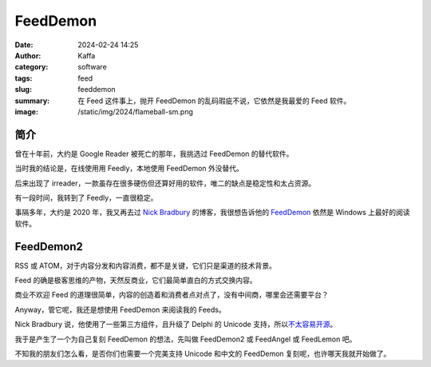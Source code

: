 FeedDemon
##################################################

:date: 2024-02-24 14:25
:author: Kaffa
:category: software
:tags: feed
:slug: feeddemon
:summary: 在 Feed 这件事上，抛开 FeedDemon 的乱码瑕疵不说，它依然是我最爱的 Feed 软件。
:image: /static/img/2024/flameball-sm.png

简介
======================

曾在十年前，大约是 Google Reader 被死亡的那年，我挑选过 FeedDemon 的替代软件。

当时我的结论是，在线使用用 Feedly，本地使用 FeedDemon 外没替代。

后来出现了 irreader，一款虽存在很多硬伤但还算好用的软件，唯二的缺点是稳定性和太占资源。

有一段时间，我转到了 Feedly，一直很稳定。

事隔多年，大约是 2020 年，我又再去过 `Nick Bradbury`_ 的博客，我很想告诉他的 `FeedDemon`_ 依然是 Windows 上最好的阅读软件。

FeedDemon2
======================

RSS 或 ATOM，对于内容分发和内容消费，都不是关键，它们只是渠道的技术背景。

Feed 的确是极客思维的产物，天然反商业，它们最简单直白的方式交换内容。

商业不欢迎 Feed 的道理很简单，内容的创造着和消费者点对点了，没有中间商，哪里会还需要平台？

Anyway，管它呢，我还是想使用 FeedDemon 来阅读我的 Feeds。

Nick Bradbury 说，他使用了一些第三方组件，且升级了 Delphi 的 Unicode 支持，所以\ `不太容易开源`_\ 。

我于是产生了一个为自己复刻 FeedDemon 的想法，先叫做 FeedDemon2 或 FeedAngel 或 FeedLemon 吧。

不知我的朋友们怎么看，是否你们也需要一个完美支持 Unicode 和中文的 FeedDemon 复刻呢，也许哪天我就开始做了。


.. _`Nick Bradbury`: https://nickbradbury.com/
.. _`不太容易开源`: https://nickbradbury.com/2013/03/19/my-plan-for-feeddemon/
.. _FeedDemon: http://www.feeddemon.com/
